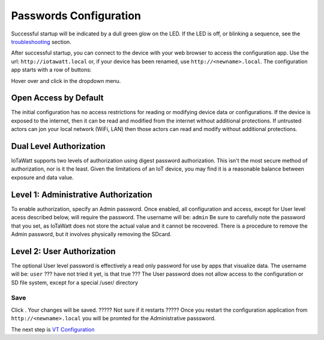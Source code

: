 Passwords Configuration
=======================

Successful startup will be indicated by a dull green glow on the LED.
If the LED is off, or blinking a sequence,
see the `troubleshooting <troubleshooting.html>`_ section.

After successful startup, you can connect to the device with your 
web browser to access the configuration app. 
Use the url: ``http://iotawatt.local`` or, if your device
has been renamed, use ``http://<newname>.local``. The configuration app starts with a row of buttons:

.. image:: pics/mainMenu.png
    :scale: 75 %
    :align: center
    :alt: Main Menu image

Hover over |Setup| and click |Passwords| in the dropdown menu.

.. image:: pics/configPasswords.png
    :scale: 23 %
    :align: center
    :alt: Config Device image

Open Access by Default
----------------------
The initial configuration has no access restrictions for reading or modifying device data or configurations.
If the device is exposed to the internet, then it can be read and modified from the internet without additional protections.
If untrusted actors can jon your local network (WiFi, LAN) then those actors can read and modify without additional protections. 


Dual Level Authorization
------------------------
IoTaWatt supports two levels of authorization using digest password authorization. 
This isn't the most secure method of authorization, nor is it the least. 
Given the limitations of an IoT device, you may find it is a reasonable balance between exposure and data value.

Level 1: Administrative Authorization
-------------------------------------
To enable authorization, specify an Admin password. 
Once enabled, all configuration and access, except for User level acess described below, will require the password. 
The username will be: ``admin``
Be sure to carefully note the password that you set, as IoTaWatt does not store the actual value and it cannot be recovered. 
There is a procedure to remove the Admin password, but it involves physically removing the SDcard.

Level 2: User Authorization
---------------------------
The optional User level password is effectively a read only password for use by apps that visualize data. 
The username will be: ``user``
??? have not tried it yet, is that true ???
The User password does not allow access to the configuration or SD file system, except for a special /user/ directory

Save
~~~~
Click |save|. Your changes will be saved. 
????? Not sure if it restarts ?????
Once you restart the configuration application from ``http://<newname>.local`` you will be promted for the Administrative passsword.


The next step is `VT Configuration <VTconfig.html>`__

.. |Setup| image:: pics/SetupButton.png
    :scale: 60 %
    :alt: **Setup button**

.. |Passwords| image:: pics/PasswordsButton.png
    :scale: 60 %
    :alt: **Passwords button**

.. |save| image:: pics/SaveButton.png
    :scale: 50 %
    :alt: **Save**